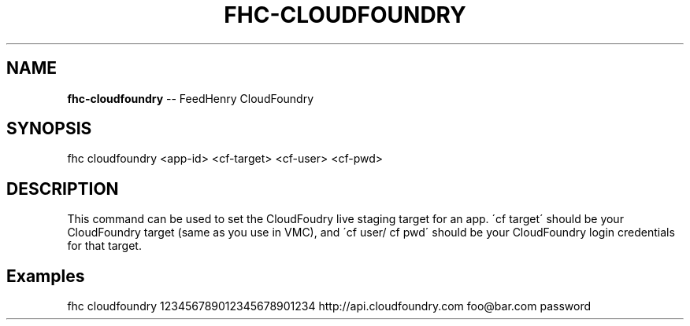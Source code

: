 .\" Generated with Ronnjs/v0.1
.\" http://github.com/kapouer/ronnjs/
.
.TH "FHC\-CLOUDFOUNDRY" "1" "February 2012" "" ""
.
.SH "NAME"
\fBfhc-cloudfoundry\fR \-\- FeedHenry CloudFoundry
.
.SH "SYNOPSIS"
.
.nf
fhc cloudfoundry <app\-id> <cf\-target> <cf\-user> <cf\-pwd>
.
.fi
.
.SH "DESCRIPTION"
This command can be used to set the CloudFoudry live staging target for an app\. \'cf target\' should be your CloudFoundry target (same as you use in VMC), and \'cf user/ cf pwd\' should be your CloudFoundry login credentials for that target\.
.
.SH "Examples"
.
.nf
fhc cloudfoundry 123456789012345678901234 http://api\.cloudfoundry\.com foo@bar\.com password
.
.fi

